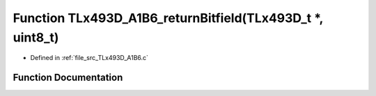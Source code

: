 .. _exhale_function__t_lx493_d___a1_b6_8c_1a52fccb17c255d9681af1cc30109bfc0a:

Function TLx493D_A1B6_returnBitfield(TLx493D_t \*, uint8_t)
===========================================================

- Defined in :ref:`file_src_TLx493D_A1B6.c`


Function Documentation
----------------------


.. doxygenfunction:: TLx493D_A1B6_returnBitfield(TLx493D_t *, uint8_t)
   :project: XENSIV 3D Magnetic Sensors Arduino Library